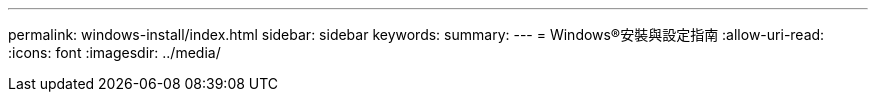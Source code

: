 ---
permalink: windows-install/index.html 
sidebar: sidebar 
keywords:  
summary:  
---
= Windows®安裝與設定指南
:allow-uri-read: 
:icons: font
:imagesdir: ../media/


